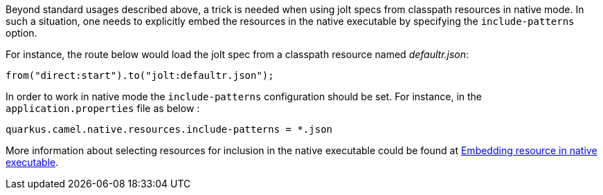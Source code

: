 Beyond standard usages described above, a trick is needed when using jolt specs from classpath resources in native mode. In such a situation, one needs to explicitly embed the resources in the native executable by specifying the `include-patterns` option.

For instance, the route below would load the jolt spec from a classpath resource named _defaultr.json_:
[source,java]
----
from("direct:start").to("jolt:defaultr.json");
----

In order to work in native mode the `include-patterns` configuration should be set. For instance, in the `application.properties` file as below :
[source,properties]
----
quarkus.camel.native.resources.include-patterns = *.json
----

More information about selecting resources for inclusion in the native executable could be found at xref:user-guide/native-mode.adoc#embedding-resource-in-native-executable[Embedding resource in native executable].